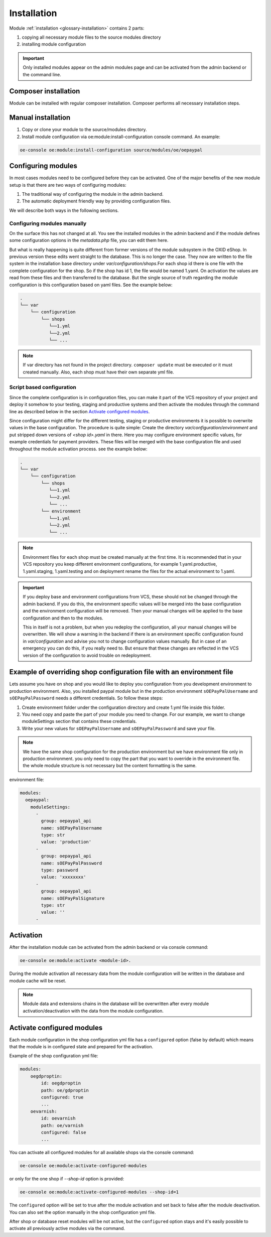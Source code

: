 Installation
============

Module :ref:`installation <glossary-installation>` contains 2 parts:

#. copying all necessary module files to the source modules directory
#. installing module configuration

.. important::

  Only installed modules appear on the admin modules page and can be activated from the admin backend or the command line.

Composer installation
---------------------

Module can be installed with regular composer installation. Composer performs all necessary installation steps.

Manual installation
-------------------

1. Copy or clone your module to the source/modules directory.

2. Install module configuration via oe:module:install-configuration console command. An example:

.. code:: bash

    oe-console oe:module:install-configuration source/modules/oe/oepaypal

Configuring modules
-------------------

In most cases modules need to be configured before they can be activated. One of the major benefits
of the new module setup is that there are two ways of configuring modules:

1. The traditional way of configuring the module in the admin backend.

2. The automatic deployment friendly way by providing configuration files.

We will describe both ways in the following sections.

Configuring modules manually
............................

On the surface this has not changed at all. You see the installed modules in the admin backend
and if the module defines some configuration options in the `metadata.php` file, you can edit
them here.

But what is really happening is quite different from former versions of the module subsystem in
the OXID eShop. In previous version these edits went straight to the database. This is no longer
the case. They now are written to the file system in the installation base directory under
`var/configuration/shops`.For each shop id there is one file with the complete configuration
for the shop. So if the shop has id 1, the file would be named 1.yaml.
On activation the values are read from these files and then transferred to the
database. But the single source of truth regarding the module configuration is this configuration
based on yaml files. See the example below:

.. code::

  .
  └── var
      └── configuration
          └── shops
             └──1.yml
             └──2.yml
             └── ...


.. note::

    If var directory has not found in the project directory.
    ``composer update`` must be executed or it must created manually.
    Also, each shop must have their own separate yml file.

Script based configuration
..........................

Since the complete configuration is in configuration files, you can make it part of the
VCS repository of your project and deploy it somehow to your testing, staging and productive
systems and then activate the modules through the command line as described below in the
section `Activate configured modules`_.

Since configuration might differ for the different testing, staging or productive environments
it is possible to overwrite values in the base configuration. The procedure is quite
simple: Create the directory `var/configuration/environment` and put stripped down versions
of `<shop id>.yaml` in there. Here you may configure environment specific values, for example
credentials for payment providers. These files will be merged with the base configuration
file and used throughout the module activation process. see the example below:

.. code::

  .
  └── var
      └── configuration
          └── shops
             └──1.yml
             └──2.yml
             └── ...
          └── environment
             └──1.yml
             └──2.yml
             └── ...

.. note::

   Environment files for each shop must be created manually at the first time.
   It is recommended that in your VCS repository you keep different environment configurations,
   for example 1.yaml.productive, 1.yaml.staging, 1.yaml.testing and on deployment rename
   the files for the actual environment to 1.yaml.

.. important::

   If you deploy base and environment configurations from VCS, these should not be changed
   through the admin backend. If you do this, the environment specific values will be
   merged into the base configuration and the environment configuration will be removed.
   Then your manual changes will be applied to the base configuration and then to the
   modules.

   This in itself is not a problem, but when you redeploy the configuration, all your
   manual changes will be overwritten. We will show a warning in the backend
   if there is an environment specific configuration found in `var/configuration` and
   advise you not to change configuration values manually. But in case of an
   emergency you can do this, if you really need to. But ensure that these changes
   are reflected in the VCS version of the configuration to avoid trouble on redeployment.

Example of overriding shop configuration file with an environment file
----------------------------------------------------------------------

Lets assume you have on shop and you would like to deploy you configuration from you development
environment to production environment. Also, you installed paypal module but
in the production environment ``sOEPayPalUsername`` and ``sOEPayPalPassword`` needs a different credentials.
So follow these steps:

1. Create environment folder under the configuration directory and create 1.yml file inside this folder.
2. You need copy and paste the part of your module you need to change. For our example, we want to change moduleSettings section that contains these credentials.
3. Write your new values  for ``sOEPayPalUsername`` and ``sOEPayPalPassword`` and save your file.

.. note::
    We have the same shop configuration for the production environment but
    we have environment file only in production environment. you only need to copy the part that you want to override
    in the environment file. the whole module structure is not necessary but the content formatting is the same.

environment file:

.. code:: yaml

    modules:
      oepaypal:
        moduleSettings:
          -
            group: oepaypal_api
            name: sOEPayPalUsername
            type: str
            value: 'production'
          -
            group: oepaypal_api
            name: sOEPayPalPassword
            type: password
            value: 'xxxxxxxx'
          -
            group: oepaypal_api
            name: sOEPayPalSignature
            type: str
            value: ''
          -

Activation
----------

After the installation module can be activated from the admin backend or via console command:

.. code:: bash

    oe-console oe:module:activate <module-id>.

During the module activation all necessary data from the module configuration will be written in the database and module cache will be reset.

.. note::

  Module data and extensions chains in the database will be overwritten after every module activation/deactivation with the data from the module configuration.

Activate configured modules
---------------------------

Each module configuration in the shop configuration yml file has a ``configured``
option (false by default) which means that the module is in configured state and prepared
for the activation.

Example of the shop configuration yml file:

.. code:: yaml

    modules:
        oegdproptin:
            id: oegdproptin
            path: oe/gdproptin
            configured: true
            ...
        oevarnish:
            id: oevarnish
            path: oe/varnish
            configured: false
            ...

You can activate all configured modules for all available shops via the console command:

.. code:: bash

    oe-console oe:module:activate-configured-modules

or only for the one shop if `--shop-id` option is provided:

.. code:: bash

    oe-console oe:module:activate-configured-modules --shop-id=1

The ``configured`` option will be set to true after the module activation and set back to false
after the module deactivation. You can also set the option manually in the shop configuration
yml file.

After shop or database reset modules will be not active, but the ``configured`` option
stays and it's easily possible to activate all previously active modules via the command.